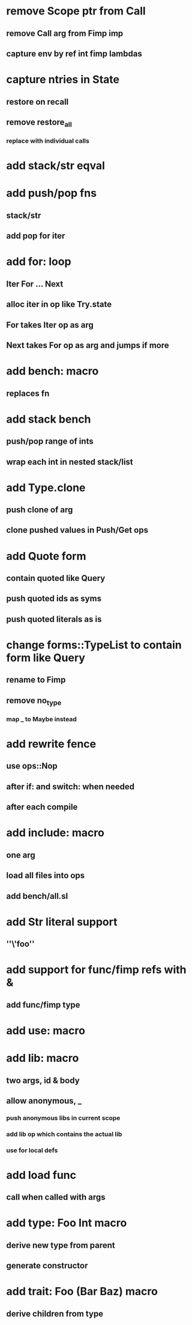 * remove Scope ptr from Call
** remove Call arg from Fimp imp
** capture env by ref int fimp lambdas
* capture ntries in State
** restore on recall
** remove restore_all
*** replace with individual calls
* add stack/str eqval
* add push/pop fns
** stack/str
** add pop for iter
* add for: loop
** Iter For ... Next
** alloc iter in op like Try.state
** For takes Iter op as arg
** Next takes For op as arg and jumps if more
* add bench: macro
** replaces fn
* add stack bench
** push/pop range of ints
** wrap each int in nested stack/list
* add Type.clone
** push clone of arg
** clone pushed values in Push/Get ops
* add Quote form
** contain quoted like Query
** push quoted ids as syms
** push quoted literals as is
* change forms::TypeList to contain form like Query
** rename to Fimp
** remove no_type
*** map _ to Maybe instead
* add rewrite fence 
** use ops::Nop
** after if: and switch: when needed
** after each compile
* add include: macro
** one arg
** load all files into ops
** add bench/all.sl
* add Str literal support
** ''\'foo''
* add support for func/fimp refs with &
** add func/fimp type
* add use: macro
* add lib: macro
** two args, id & body
** allow anonymous, _
*** push anonymous libs in current scope
*** add lib op which contains the actual lib
*** use for local defs
* add load func
** call when called with args
* add type: Foo Int macro
** derive new type from parent
** generate constructor 
* add trait: Foo (Bar Baz) macro
** derive children from type

